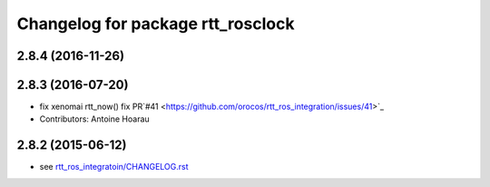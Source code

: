 ^^^^^^^^^^^^^^^^^^^^^^^^^^^^^^^^^^
Changelog for package rtt_rosclock
^^^^^^^^^^^^^^^^^^^^^^^^^^^^^^^^^^

2.8.4 (2016-11-26)
------------------

2.8.3 (2016-07-20)
------------------
* fix xenomai rtt_now() fix PR`#41 <https://github.com/orocos/rtt_ros_integration/issues/41>`_
* Contributors: Antoine Hoarau

2.8.2 (2015-06-12)
------------------
* see `rtt_ros_integratoin/CHANGELOG.rst <../rtt_ros_integration/CHANGELOG.rst>`_
